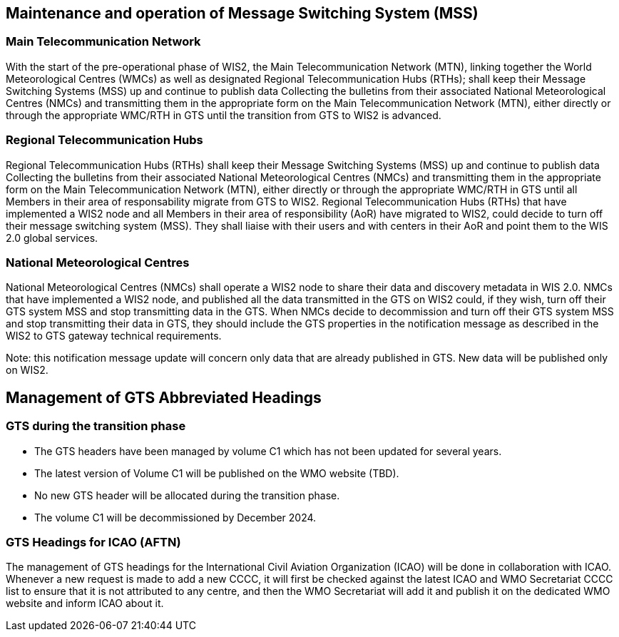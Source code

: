 == 	Maintenance and operation of Message Switching System (MSS)
=== Main Telecommunication Network
With the start of the pre-operational phase of WIS2, the Main Telecommunication Network (MTN), linking together the World Meteorological Centres (WMCs) as well as designated Regional Telecommunication Hubs (RTHs); shall keep their Message Switching Systems (MSS) up and continue to publish data Collecting the bulletins from their associated National Meteorological Centres (NMCs) and transmitting them in the appropriate form on the Main Telecommunication Network (MTN), either directly or through the appropriate WMC/RTH in GTS until the transition from GTS to WIS2 is advanced. 

=== Regional Telecommunication Hubs
Regional Telecommunication Hubs (RTHs) shall keep their Message Switching Systems (MSS) up and continue to publish data Collecting the bulletins from their associated National Meteorological Centres (NMCs) and transmitting them in the appropriate form on the Main Telecommunication Network (MTN), either directly or through the appropriate WMC/RTH in GTS until all Members in their area of responsability migrate from GTS to WIS2.
Regional Telecommunication Hubs (RTHs) that have implemented a WIS2 node and all Members in their area of responsibility (AoR) have migrated to WIS2, could decide to turn off their message switching system (MSS). 
They shall liaise with their users and with centers in their AoR and point them to the WIS 2.0 global services.

=== National Meteorological Centres
National Meteorological Centres (NMCs) shall operate a WIS2 node to share their data and discovery metadata in WIS 2.0.
NMCs that have implemented a WIS2 node, and published all the data transmitted in the GTS on WIS2 could, if they wish, turn off their GTS system MSS and stop transmitting data in the GTS. 
When NMCs decide to decommission and turn off their GTS system MSS and stop transmitting their data in GTS, they should include the GTS properties in the notification message as described in the WIS2 to GTS gateway technical requirements.

Note: this notification message update will concern only data that are already published in GTS. New data will be published only on WIS2.

== Management of GTS Abbreviated Headings

=== GTS during the transition phase

* The GTS headers have been managed by volume C1 which has not been updated for several years. 
* The latest version of Volume C1 will be published on the WMO website (TBD). 
* No new GTS header will be allocated during the transition phase. 
* The volume C1 will be decommissioned by December 2024.

=== GTS Headings for ICAO (AFTN)
The management of GTS headings for the International Civil Aviation Organization (ICAO) will be done in collaboration with ICAO.
Whenever a new request is made to add a new CCCC, it will first be checked against the latest ICAO and WMO Secretariat CCCC list to ensure that it is not attributed to any centre, and then the WMO Secretariat will add it and publish it on the dedicated WMO website and inform ICAO about it.
